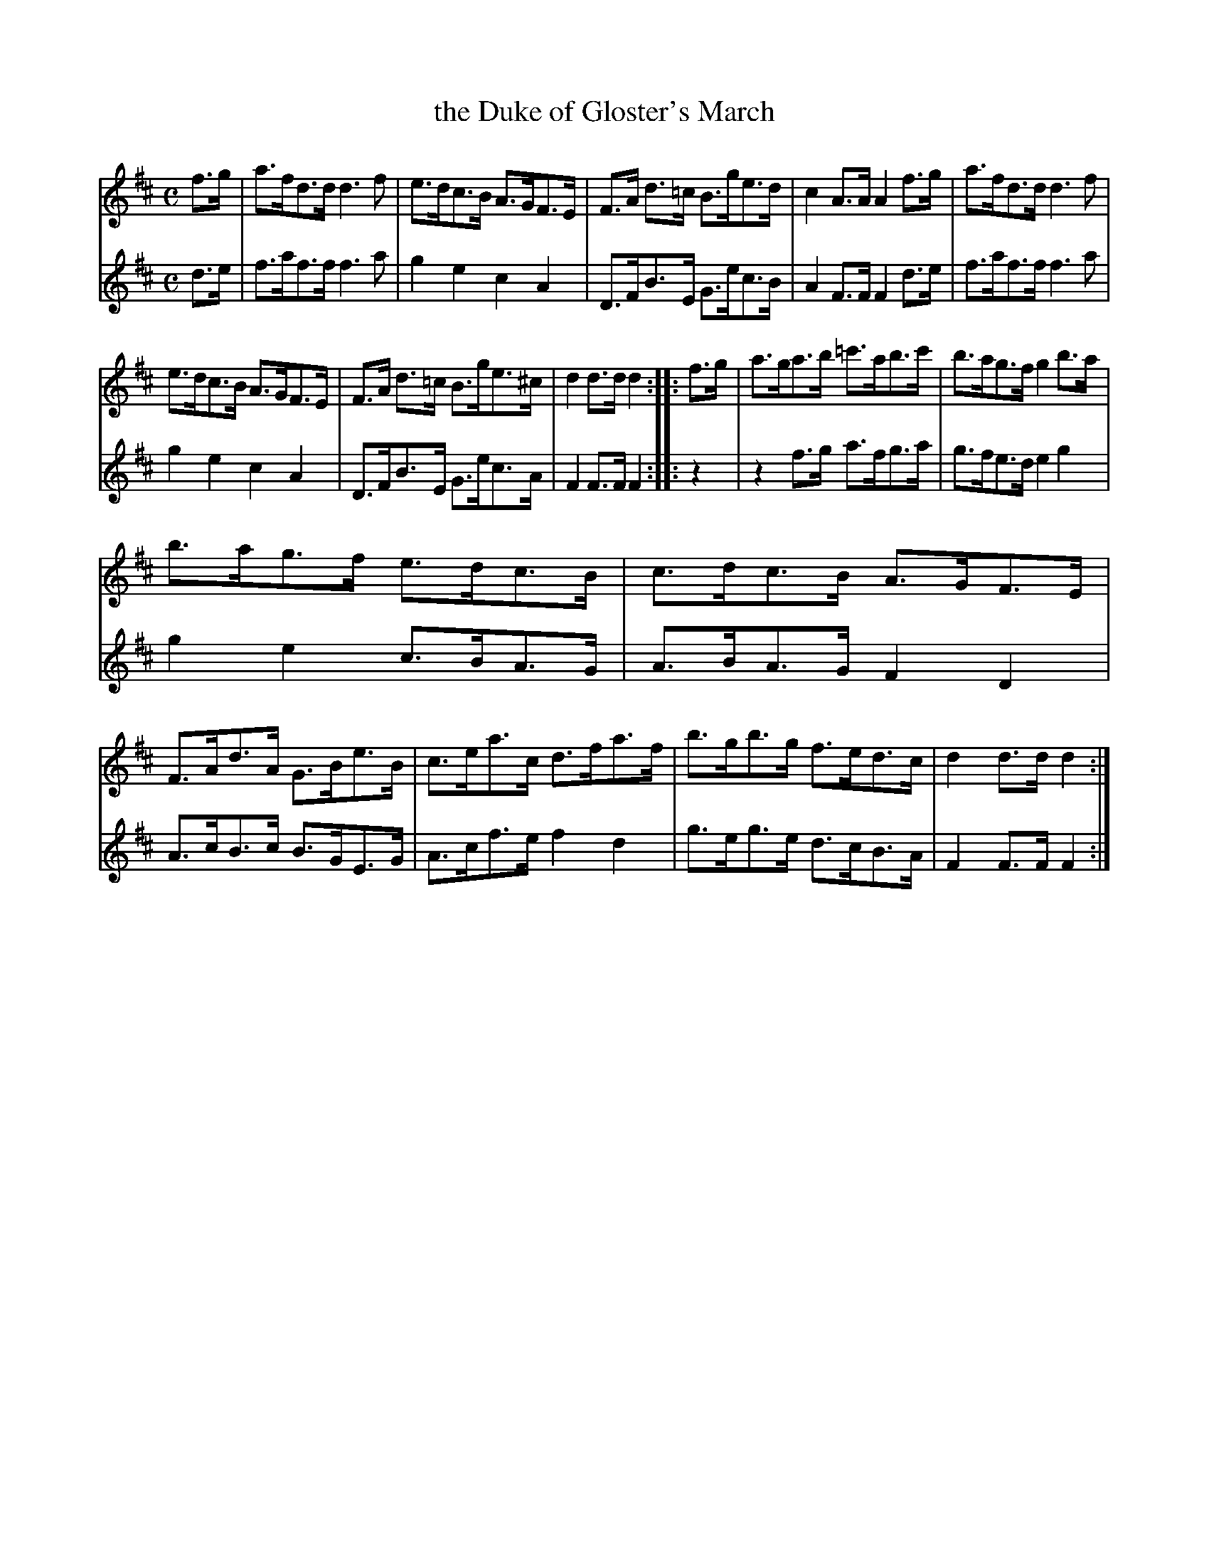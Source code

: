 X: 332
T: the Duke of Gloster's March
B: C. & S. Thompson, "The Compleat Tutor for the Fife" c.1760 p.33 #2
S: http://imslp.org/wiki/The_Compleat_Tutor_for_the_Fife_(Anonymous)
Z: 2014 John Chambers <jc:trillian.mit.edu>
M: C
L: 1/8
K: D
% - - - - - - - - - - - - - - - - - - - - - - - - -
% Voice 1 has more compact staff layout.
V: 1
f>g |\
a>fd>d d3f | e>dc>B A>GF>E |\
F>A d>=c B>ge>d | c2A>A A2f>g |\
a>fd>d d3f |
e>dc>B A>GF>E |\
F>A d>=c B>ge>^c | d2d>d d2 :: f>g |\
a>ga>b =c'>ab>c' | b>ag>f g2b>a |
b>ag>f e>dc>B | c>dc>B A>GF>E |\
F>Ad>A G>Be>B | c>ea>c d>fa>f |\
b>gb>g f>ed>c | d2d>d d2 :|
% - - - - - - - - - - - - - - - - - - - - - - - - -
% Voice 2 has staff layout matching the book's.
V: 2
d>e |\
f>af>f f3a | g2e2 c2A2 | D>FB>E G>ec>B | A2F>F F2d>e |
f>af>f f3a | g2e2 c2A2 | D>FB>E G>ec>A | F2F>F F2 :: z2 |
z2f>g a>fg>a | g>fe>d e2g2 | g2e2 c>BA>G | A>BA>G F2D2 |
A>cB>c B>GE>G | A>cf>e f2d2 | g>eg>e d>cB>A | F2F>F F2 :|
% - - - - - - - - - - - - - - - - - - - - - - - - -
